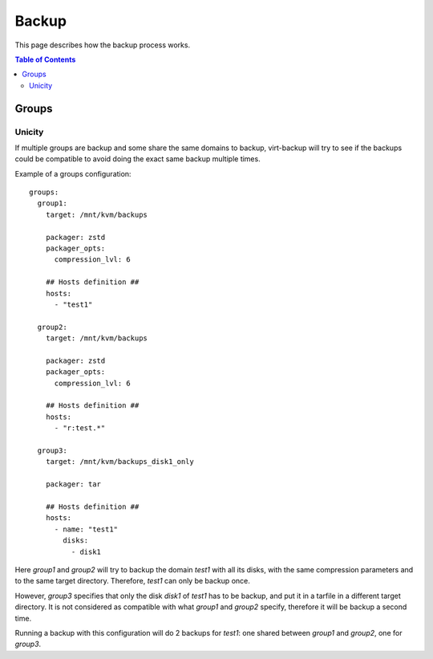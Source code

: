 .. _backup:

======
Backup
======

This page describes how the backup process works.

.. contents:: Table of Contents
   :depth: 3

Groups
------


Unicity
~~~~~~~

If multiple groups are backup and some share the same domains to backup, virt-backup will try to see if the backups
could be compatible to avoid doing the exact same backup multiple times.

Example of a groups configuration::

  groups:
    group1:
      target: /mnt/kvm/backups

      packager: zstd
      packager_opts:
        compression_lvl: 6

      ## Hosts definition ##
      hosts:
        - "test1"

    group2:
      target: /mnt/kvm/backups

      packager: zstd
      packager_opts:
        compression_lvl: 6

      ## Hosts definition ##
      hosts:
        - "r:test.*"

    group3:
      target: /mnt/kvm/backups_disk1_only

      packager: tar

      ## Hosts definition ##
      hosts:
        - name: "test1"
          disks:
            - disk1

Here `group1` and `group2` will try to backup the domain `test1` with all its disks, with the same compression
parameters and to the same target directory.  Therefore, `test1` can only be backup once.

However, `group3` specifies that only the disk `disk1` of `test1` has to be backup, and put it in a tarfile in a
different target directory. It is not considered as compatible with what `group1` and `group2` specify, therefore it
will be backup a second time.

Running a backup with this configuration will do 2 backups for `test1`: one shared between `group1` and `group2`, one
for `group3`.
